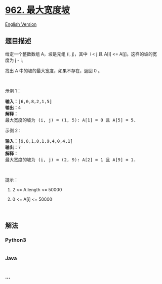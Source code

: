 * [[https://leetcode-cn.com/problems/maximum-width-ramp][962.
最大宽度坡]]
  :PROPERTIES:
  :CUSTOM_ID: 最大宽度坡
  :END:
[[./solution/0900-0999/0962.Maximum Width Ramp/README_EN.org][English
Version]]

** 题目描述
   :PROPERTIES:
   :CUSTOM_ID: 题目描述
   :END:

#+begin_html
  <!-- 这里写题目描述 -->
#+end_html

#+begin_html
  <p>
#+end_html

给定一个整数数组 A，坡是元组 (i, j)，其中  i < j 且 A[i] <=
A[j]。这样的坡的宽度为 j - i。

#+begin_html
  </p>
#+end_html

#+begin_html
  <p>
#+end_html

找出 A 中的坡的最大宽度，如果不存在，返回 0 。

#+begin_html
  </p>
#+end_html

#+begin_html
  <p>
#+end_html

 

#+begin_html
  </p>
#+end_html

#+begin_html
  <p>
#+end_html

示例 1：

#+begin_html
  </p>
#+end_html

#+begin_html
  <pre><strong>输入：</strong>[6,0,8,2,1,5]
  <strong>输出：</strong>4
  <strong>解释：</strong>
  最大宽度的坡为 (i, j) = (1, 5): A[1] = 0 且 A[5] = 5.
  </pre>
#+end_html

#+begin_html
  <p>
#+end_html

示例 2：

#+begin_html
  </p>
#+end_html

#+begin_html
  <pre><strong>输入：</strong>[9,8,1,0,1,9,4,0,4,1]
  <strong>输出：</strong>7
  <strong>解释：</strong>
  最大宽度的坡为 (i, j) = (2, 9): A[2] = 1 且 A[9] = 1.
  </pre>
#+end_html

#+begin_html
  <p>
#+end_html

 

#+begin_html
  </p>
#+end_html

#+begin_html
  <p>
#+end_html

提示：

#+begin_html
  </p>
#+end_html

#+begin_html
  <ol>
#+end_html

#+begin_html
  <li>
#+end_html

2 <= A.length <= 50000

#+begin_html
  </li>
#+end_html

#+begin_html
  <li>
#+end_html

0 <= A[i] <= 50000

#+begin_html
  </li>
#+end_html

#+begin_html
  </ol>
#+end_html

#+begin_html
  <p>
#+end_html

 

#+begin_html
  </p>
#+end_html

** 解法
   :PROPERTIES:
   :CUSTOM_ID: 解法
   :END:

#+begin_html
  <!-- 这里可写通用的实现逻辑 -->
#+end_html

#+begin_html
  <!-- tabs:start -->
#+end_html

*** *Python3*
    :PROPERTIES:
    :CUSTOM_ID: python3
    :END:

#+begin_html
  <!-- 这里可写当前语言的特殊实现逻辑 -->
#+end_html

#+begin_src python
#+end_src

*** *Java*
    :PROPERTIES:
    :CUSTOM_ID: java
    :END:

#+begin_html
  <!-- 这里可写当前语言的特殊实现逻辑 -->
#+end_html

#+begin_src java
#+end_src

*** *...*
    :PROPERTIES:
    :CUSTOM_ID: section
    :END:
#+begin_example
#+end_example

#+begin_html
  <!-- tabs:end -->
#+end_html
